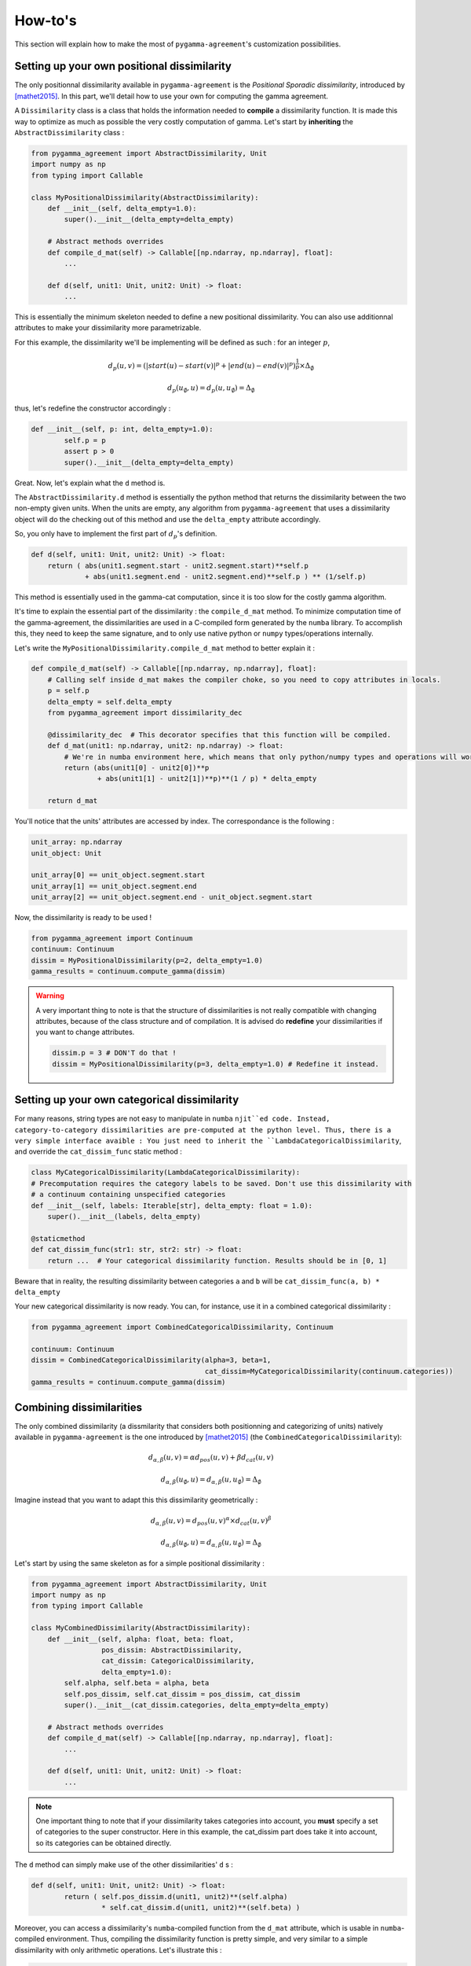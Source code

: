 ========
How-to's
========

This section will explain how to make the most of ``pygamma-agreement``'s customization possibilities.

Setting up your own positional dissimilarity
~~~~~~~~~~~~~~~~~~~~~~~~~~~~~~~~~~~~~~~~~~~~

The only positionnal dissimilarity available in ``pygamma-agreement`` is the *Positional Sporadic dissimilarity*,
introduced by [mathet2015]_. In this part, we'll detail how to use your own for computing the gamma agreement.

A ``Dissimilarity`` class is a class that holds the information needed to **compile** a dissimilarity function.
It is made this way to optimize as much as possible the very costly computation of gamma. Let's start by
**inheriting** the ``AbstractDissimilarity`` class :

.. code-block:: python

    from pygamma_agreement import AbstractDissimilarity, Unit
    import numpy as np
    from typing import Callable

    class MyPositionalDissimilarity(AbstractDissimilarity):
        def __init__(self, delta_empty=1.0):
            super().__init__(delta_empty=delta_empty)

        # Abstract methods overrides
        def compile_d_mat(self) -> Callable[[np.ndarray, np.ndarray], float]:
            ...

        def d(self, unit1: Unit, unit2: Unit) -> float:
            ...


This is essentially the minimum skeleton needed to define a new positional dissimilarity. You can also use additionnal
attributes to make your dissimilarity more parametrizable.

For this example, the dissimilarity we'll be implementing will be defined as such : for an integer :math:`p`,

.. math::

    d_p(u, v) = (|start(u) - start(v)|^p + |end(u) - end(v)|^p)^{\frac{1}{p}} \times \Delta_{\emptyset}

.. math::

    d_p(u_{\emptyset}, u) = d_p(u, u_{\emptyset}) = \Delta_{\emptyset}

thus, let's redefine the constructor accordingly :

.. code-block:: python

    def __init__(self, p: int, delta_empty=1.0):
            self.p = p
            assert p > 0
            super().__init__(delta_empty=delta_empty)

Great. Now, let's explain what the ``d`` method is.

The ``AbstractDissimilarity.d`` method is essentially the python method that returns the dissimilarity between the two
non-empty given units. When the units are empty, any algorithm from ``pygamma-agreement`` that uses a dissimilarity
object will do the checking out of this method and use the ``delta_empty`` attribute accordingly.

So, you only have to implement the first part of :math:`d_p`'s definition.

.. code-block:: python

    def d(self, unit1: Unit, unit2: Unit) -> float:
        return ( abs(unit1.segment.start - unit2.segment.start)**self.p
                 + abs(unit1.segment.end - unit2.segment.end)**self.p ) ** (1/self.p)

This method is essentially used in the gamma-cat computation, since it is too slow for the costly gamma algorithm.

It's time to explain the essential part of the dissimilarity : the ``compile_d_mat`` method.
To minimize computation time of the gamma-agreement, the dissimilarities are used in a C-compiled form
generated by the ``numba`` library. To accomplish this, they need to keep the same signature, and to
only use native python or ``numpy`` types/operations internally.

Let's write the ``MyPositionalDissimilarity.compile_d_mat`` method to better explain it :

.. code-block:: python

    def compile_d_mat(self) -> Callable[[np.ndarray, np.ndarray], float]:
        # Calling self inside d_mat makes the compiler choke, so you need to copy attributes in locals.
        p = self.p
        delta_empty = self.delta_empty
        from pygamma_agreement import dissimilarity_dec

        @dissimilarity_dec  # This decorator specifies that this function will be compiled.
        def d_mat(unit1: np.ndarray, unit2: np.ndarray) -> float:
            # We're in numba environment here, which means that only python/numpy types and operations will work.
            return (abs(unit1[0] - unit2[0])**p
                    + abs(unit1[1] - unit2[1])**p)**(1 / p) * delta_empty

        return d_mat

You'll notice that the units' attributes are accessed by index. The correspondance is the following :

.. code-block:: python

    unit_array: np.ndarray
    unit_object: Unit

    unit_array[0] == unit_object.segment.start
    unit_array[1] == unit_object.segment.end
    unit_array[2] == unit_object.segment.end - unit_object.segment.start

Now, the dissimilarity is ready to be used !

.. code-block:: python

    from pygamma_agreement import Continuum
    continuum: Continuum
    dissim = MyPositionalDissimilarity(p=2, delta_empty=1.0)
    gamma_results = continuum.compute_gamma(dissim)


.. warning::

    A very important thing to note is that the structure of dissimilarities is not really compatible with changing
    attributes, because of the class structure and of compilation. It is advised do **redefine** your dissimilarities if
    you want to change attributes.

    .. code-block:: python

        dissim.p = 3 # DON'T do that !
        dissim = MyPositionalDissimilarity(p=3, delta_empty=1.0) # Redefine it instead.

Setting up your own categorical dissimilarity
~~~~~~~~~~~~~~~~~~~~~~~~~~~~~~~~~~~~~~~~~~~~~

For many reasons,  string types are not easy to manipulate in ``numba`` ``njit``ed code.
Instead, category-to-category dissimilarities are pre-computed at the python level. Thus, there is a very simple
interface avaible : You just need to inherit the ``LambdaCategoricalDissimilarity``, and override the
``cat_dissim_func`` static method :

.. code-block:: python

    class MyCategoricalDissimilarity(LambdaCategoricalDissimilarity):
    # Precomputation requires the category labels to be saved. Don't use this dissimilarity with
    # a continuum containing unspecified categories
    def __init__(self, labels: Iterable[str], delta_empty: float = 1.0):
        super().__init__(labels, delta_empty)

    @staticmethod
    def cat_dissim_func(str1: str, str2: str) -> float:
        return ...  # Your categorical dissimilarity function. Results should be in [0, 1]

Beware that in reality, the resulting dissimilarity between categories ``a`` and ``b`` will be
``cat_dissim_func(a, b) * delta_empty``

Your new categorical dissimilarity is now ready. You can, for instance, use it in a combined categorical dissimilarity :

.. code-block:: python

    from pygamma_agreement import CombinedCategoricalDissimilarity, Continuum

    continuum: Continuum
    dissim = CombinedCategoricalDissimilarity(alpha=3, beta=1,
                                              cat_dissim=MyCategoricalDissimilarity(continuum.categories))
    gamma_results = continuum.compute_gamma(dissim)

Combining dissimilarities
~~~~~~~~~~~~~~~~~~~~~~~~~

The only combined dissimilarity (a dissmilarity that considers both positionning and categorizing of units)
natively available in ``pygamma-agreement`` is the one introduced by [mathet2015]_
(the ``CombinedCategoricalDissimilarity``):

.. math::

    d_{\alpha, \beta}(u, v) = \alpha d_{pos}(u, v) + \beta d_{cat}(u, v)

.. math::

    d_{\alpha, \beta}(u_{\emptyset}, u) = d_{\alpha, \beta}(u, u_{\emptyset}) = \Delta_{\emptyset}

Imagine instead that you want to adapt this this dissimilarity geometrically :

.. math::

    d_{\alpha, \beta}(u, v) = d_{pos}(u, v)^{\alpha} \times d_{cat}(u, v)^{\beta}

.. math::

    d_{\alpha, \beta}(u_{\emptyset}, u) = d_{\alpha, \beta}(u, u_{\emptyset}) = \Delta_{\emptyset}


Let's start by using the same skeleton as for a simple positional dissimilarity :

.. code-block:: python

    from pygamma_agreement import AbstractDissimilarity, Unit
    import numpy as np
    from typing import Callable

    class MyCombinedDissimilarity(AbstractDissimilarity):
        def __init__(self, alpha: float, beta: float,
                     pos_dissim: AbstractDissimilarity,
                     cat_dissim: CategoricalDissimilarity,
                     delta_empty=1.0):
            self.alpha, self.beta = alpha, beta
            self.pos_dissim, self.cat_dissim = pos_dissim, cat_dissim
            super().__init__(cat_dissim.categories, delta_empty=delta_empty)

        # Abstract methods overrides
        def compile_d_mat(self) -> Callable[[np.ndarray, np.ndarray], float]:
            ...

        def d(self, unit1: Unit, unit2: Unit) -> float:
            ...

.. note::

    One important thing to note that if your dissimilarity takes categories into account, you **must** specify a set
    of categories to the super constructor. Here in this example, the cat_dissim part does take it into account, so
    its categories can be obtained directly.



The ``d`` method can simply make use of the other dissimilarities' ``d`` s :

.. code-block::

    def d(self, unit1: Unit, unit2: Unit) -> float:
            return ( self.pos_dissim.d(unit1, unit2)**(self.alpha)
                     * self.cat_dissim.d(unit1, unit2)**(self.beta) )

Moreover, you can access a dissimilarity's ``numba``-compiled function from the ``d_mat`` attribute, which is
usable in ``numba``-compiled environment. Thus, compiling the dissimilarity function is pretty simple, and very
similar to a simple dissimilarity with only arithmetic operations. Let's illustrate this :

.. code-block:: python

    def compile_d_mat(self) -> Callable[[np.ndarray, np.ndarray], float]:
            alpha, beta = self.alpha, self.beta
            pos, cat = self.pos_dissim.d_mat, self.cat_dissim.d_mat
            # d_mat attribute contains the numba-compiled function

            from pygamma_agreement import dissimilarity_dec
            @dissimilarity_dec
            def d_mat(unit1: np.ndarray, unit2: np.ndarray) -> float:
                return pos(unit1, unit2)**alpha * cat(unit1, unit2)**beta

            return d_mat

Then, there's only the ``d`` method left to code.

.. code-block:: python

    def d(self, unit1: Unit, unit2: Unit):
        return (self.pos_dissim.d(unit1, unit2)**self.alpha *
                self.cat_dissim.d(unit1, unit2)**self.beta)


And that's it ! Now, in theory, you have all the tools you need to compute the gamma-agreement with any dissimilarity.

.. code-block:: python

    continuum: Continuum
    dissim = MyCombinedDissimilarity(alpha=3, beta=2,
                                     pos_dissim=MyPositionalDissimilarity(),
                                     cat_dissim=MyCategoricalDissimilarity(continuum.categories))
    gamma_results = continuum.compute_gamma(dissim)


Generating random continua for comparison using the Statistical Sampler and the Corpus Shuffling Tool
~~~~~~~~~~~~~~~~~~~~~~~~~~~~~~~~~~~~~~~~~~~~~~~~~~~~~~~~~~~~~~~~~~~~~~~~~~~~~~~~~~~~~~~~~~~~~~~~~~~~~

If you want to measure your dissimilarity's influence on the gamma-agreement depending on
certain possible errors between annotations, ``pygamma-agreement`` contains all the the needed tools :
the ``StatisticalContinuumSampler``, which generates totally random continuua, and the
``CorpusShufflingTool``, that simulates errors when annotating a resource.

First, let's generate a random reference for the corpus shuffling tool, which will act as the perfectly accurate
annotation:

.. code-block:: python

    from pygamma_agreement import StatisticalContinuumSampler, CorpusShufflingTool, Continuum

    sampler = StatisticalContinuumSampler()
    # avg stands for average, std stands for standart deviation. All values are generated using normal distribution.
    sampler.init_sampling_custom(["annotator_ref"],
                                 avg_num_units_per_annotator=50, std_num_units_per_annotator=10,
                                 avg_duration=15, std_duration=3,
                                 avg_gap=5, std_gap=1,
                                 categories=["Speaker1", "Speaker2", "Speaker3"],
                                 categories_weight=[0.5, 0.3, 0.2])  # Proportions of annotations per speaker
    reference_continuum: Continuum = sampler.sample_from_continuum

You could also measure the behavior of the gamma with your dissimilarity by tweaking the values in the sampler.
Now, let's use the corpus shuffling tool to generate a continuum with several annotators, with the selected errors
with a given magnitude :math:`m`:

.. code-block:: python

    cst = CorpusShufflingTool(magnitude=m,  # m is a float in [0, 1]
                              reference_continuum=reference_continuum)
    generated_continuum: Continuum = cst.corpus_shuffle(
                                         ["Annotator1", "Annotator2", "Annotator3"],
                                         shift=True,  # annotations are randomly translated proportionally to m
                                         false_pos=True,  # random annotations are added, amount propotional to m
                                         false_neg=True,  # random annotations are discarded, amount propotional to m
                                         split=True,  # segments are splitted in two, number of splits propotional to m
                                         cat_shuffle=True,  # annotation categories are changed, amount propotional to m
                                         include_ref=False) # If true, copies the reference's annotations.

    dissim: AbstractDissimilarity
    gamma_results = generated_continuum.compute_gamma(dissim)

Beware that a lot of randomness is involved in gamma computation and continuum generation, so you might want to seed
using ``np.seed`` if you're making graphs. Averaging several values computed from continua generated with the same
parameters might be better too.










..  [mathet2015] Yann Mathet et Al.
    The Unified and Holistic Method Gamma (γ) for Inter-Annotator Agreement
    Measure and Alignment (Yann Mathet, Antoine Widlöcher, Jean-Philippe Métivier)



